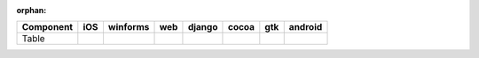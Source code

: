 :orphan:

.. warnings about this file not being included in any toctree will be suppressed by :orphan:

.. table:: 

    +---------+----+--------+----+------+-----+-----+-------+
    |Component|iOS |winforms|web |django|cocoa| gtk |android|
    +=========+====+========+====+======+=====+=====+=======+
    |Table    ||no|||yes|   ||no|||no|  ||yes|||yes|||no|   |
    +---------+----+--------+----+------+-----+-----+-------+

.. |yes| image:: /_static/yes.png
    :width: 32
.. |no| image:: /_static/no.png
    :width: 32
